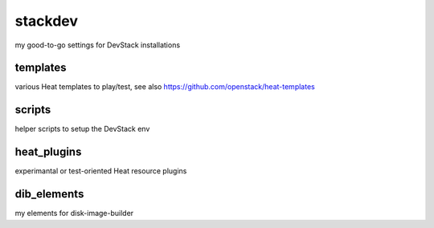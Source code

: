 stackdev
========

my good-to-go settings for DevStack installations

templates
---------
various Heat templates to play/test, see also https://github.com/openstack/heat-templates

scripts
-------
helper scripts to setup the DevStack env

heat_plugins
------------
experimantal or test-oriented Heat resource plugins

dib_elements
------------
my elements for disk-image-builder
